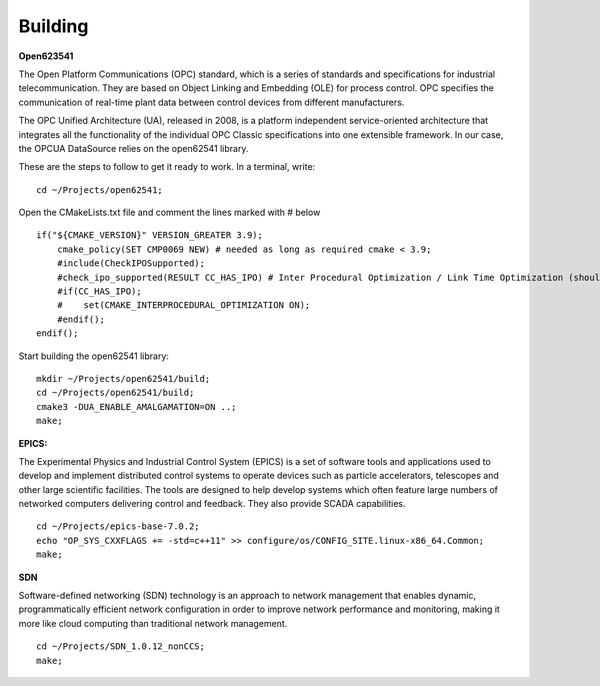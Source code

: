 Building 
--------

**Open623541**

The Open Platform Communications (OPC) standard, which is a series of standards and specifications for industrial telecommunication. They are based on Object Linking and Embedding (OLE) for process control. OPC specifies the communication of real-time plant data between control devices from different manufacturers.

The OPC Unified Architecture (UA), released in 2008, is a platform independent service-oriented architecture that integrates all the functionality of the individual OPC Classic specifications into one extensible framework. In our case, the OPCUA DataSource relies on the open62541 library.

These are the steps to follow to get it ready to work. In a terminal, write: ::

    cd ~/Projects/open62541;

Open the CMakeLists.txt file and comment the lines marked with # below ::

    if("${CMAKE_VERSION}" VERSION_GREATER 3.9);
        cmake_policy(SET CMP0069 NEW) # needed as long as required cmake < 3.9;
        #include(CheckIPOSupported);
        #check_ipo_supported(RESULT CC_HAS_IPO) # Inter Procedural Optimization / Link Time Optimization (should be same as -flto);
        #if(CC_HAS_IPO);
        #    set(CMAKE_INTERPROCEDURAL_OPTIMIZATION ON);
        #endif();
    endif();

Start building the open62541 library: ::

    mkdir ~/Projects/open62541/build;
    cd ~/Projects/open62541/build;
    cmake3 -DUA_ENABLE_AMALGAMATION=ON ..;
    make;


**EPICS:**

The Experimental Physics and Industrial Control System (EPICS) is a set of software tools and applications used to develop and implement distributed control systems to operate devices such as particle accelerators, telescopes and other large scientific facilities. The tools are designed to help develop systems which often feature large numbers of networked computers delivering control and feedback. They also provide SCADA capabilities. ::

    cd ~/Projects/epics-base-7.0.2;
    echo "OP_SYS_CXXFLAGS += -std=c++11" >> configure/os/CONFIG_SITE.linux-x86_64.Common;
    make;

**SDN**

Software-defined networking (SDN) technology is an approach to network management that enables dynamic, programmatically efficient network configuration in order to improve network performance and monitoring, making it more like cloud computing than traditional network management. ::

    cd ~/Projects/SDN_1.0.12_nonCCS;
    make;